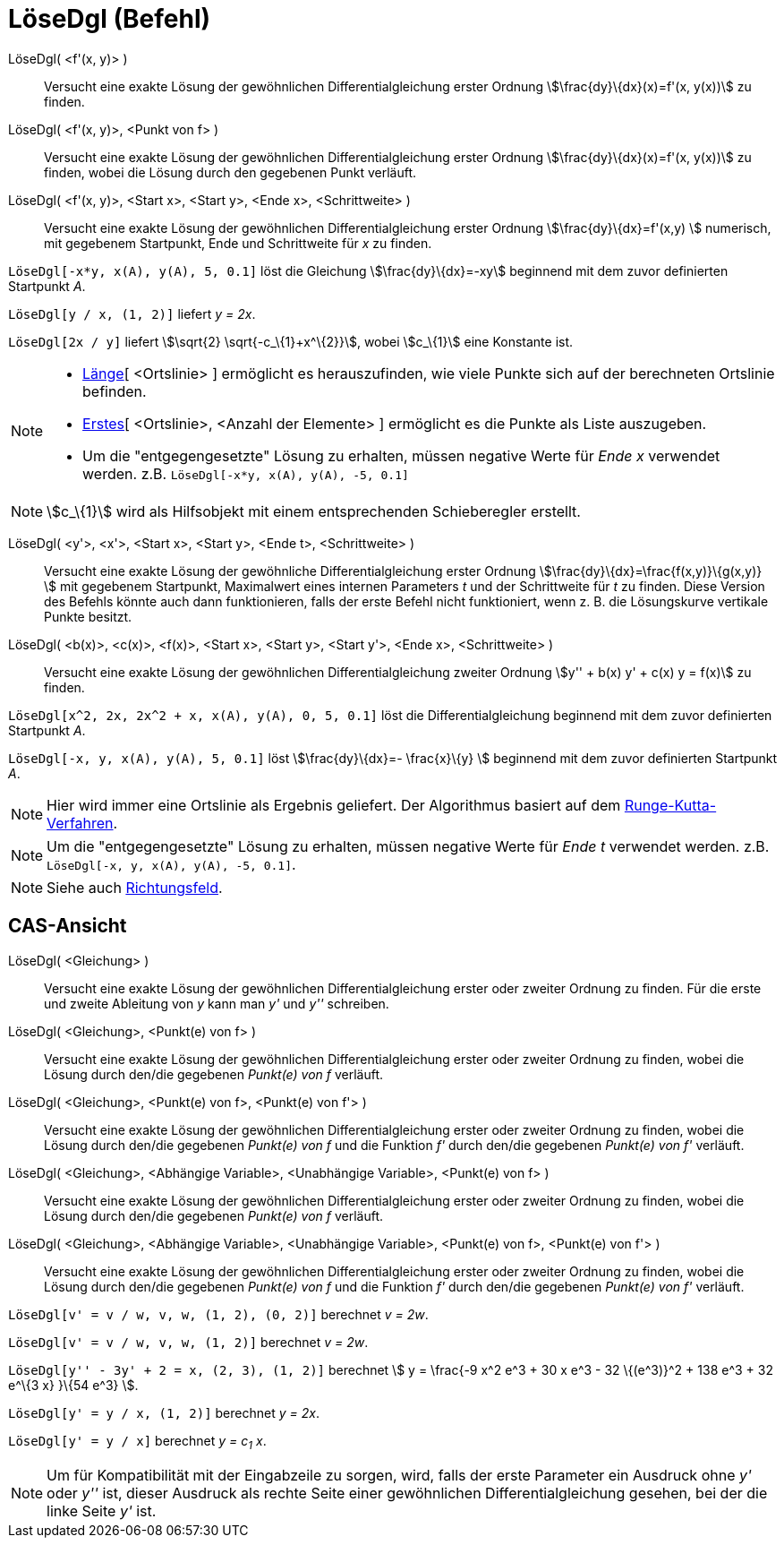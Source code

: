 = LöseDgl (Befehl)
:page-en: commands/SolveODE
ifdef::env-github[:imagesdir: /de/modules/ROOT/assets/images]

LöseDgl( <f'(x, y)> )::
  Versucht eine exakte Lösung der gewöhnlichen Differentialgleichung erster Ordnung stem:[\frac{dy}\{dx}(x)=f'(x,
  y(x))] zu finden.
LöseDgl( <f'(x, y)>, <Punkt von f> )::
  Versucht eine exakte Lösung der gewöhnlichen Differentialgleichung erster Ordnung stem:[\frac{dy}\{dx}(x)=f'(x,
  y(x))] zu finden, wobei die Lösung durch den gegebenen Punkt verläuft.
LöseDgl( <f'(x, y)>, <Start x>, <Start y>, <Ende x>, <Schrittweite> )::
  Versucht eine exakte Lösung der gewöhnlichen Differentialgleichung erster Ordnung stem:[\frac{dy}\{dx}=f'(x,y) ]
  numerisch, mit gegebenem Startpunkt, Ende und Schrittweite für _x_ zu finden.

[EXAMPLE]
====

`++LöseDgl[-x*y, x(A), y(A), 5, 0.1]++` löst die Gleichung stem:[\frac{dy}\{dx}=-xy] beginnend mit dem zuvor
definierten Startpunkt _A_.

====

[EXAMPLE]
====

`++LöseDgl[y / x, (1, 2)]++` liefert _y = 2x_.

====

[EXAMPLE]
====

`++LöseDgl[2x / y]++` liefert stem:[\sqrt{2} \sqrt{-c_\{1}+x^\{2}}], wobei stem:[c_\{1}] eine Konstante ist.

====

[NOTE]
====

* xref:/commands/Länge.adoc[Länge][ <Ortslinie> ] ermöglicht es herauszufinden, wie viele Punkte sich auf der
berechneten Ortslinie befinden.
* xref:/commands/Erstes.adoc[Erstes][ <Ortslinie>, <Anzahl der Elemente> ] ermöglicht es die Punkte als Liste
auszugeben.
* Um die "entgegengesetzte" Lösung zu erhalten, müssen negative Werte für _Ende x_ verwendet werden. z.B.
`++LöseDgl[-x*y, x(A), y(A), -5, 0.1]++`

====

[NOTE]
====

stem:[c_\{1}] wird als Hilfsobjekt mit einem entsprechenden Schieberegler erstellt.

====

LöseDgl( <y'>, <x'>, <Start x>, <Start y>, <Ende t>, <Schrittweite> )::
  Versucht eine exakte Lösung der gewöhnliche Differentialgleichung erster Ordnung
  stem:[\frac{dy}\{dx}=\frac{f(x,y)}\{g(x,y)} ] mit gegebenem Startpunkt, Maximalwert eines internen Parameters _t_
  und der Schrittweite für _t_ zu finden. Diese Version des Befehls könnte auch dann funktionieren, falls der erste
  Befehl nicht funktioniert, wenn z. B. die Lösungskurve vertikale Punkte besitzt.
LöseDgl( <b(x)>, <c(x)>, <f(x)>, <Start x>, <Start y>, <Start y'>, <Ende x>, <Schrittweite> )::
  Versucht eine exakte Lösung der gewöhnlichen Differentialgleichung zweiter Ordnung stem:[y'' + b(x) y' + c(x) y =
  f(x)] zu finden.

[EXAMPLE]
====

`++LöseDgl[x^2, 2x, 2x^2 + x, x(A), y(A), 0, 5, 0.1]++` löst die Differentialgleichung beginnend mit dem zuvor
definierten Startpunkt _A_.

====

[EXAMPLE]
====

`++LöseDgl[-x, y, x(A), y(A), 5, 0.1]++` löst stem:[\frac{dy}\{dx}=- \frac{x}\{y} ] beginnend mit dem zuvor
definierten Startpunkt _A_.

====

[NOTE]
====

Hier wird immer eine Ortslinie als Ergebnis geliefert. Der Algorithmus basiert auf dem
https://de.wikipedia.org/wiki/Runge-Kutta-Verfahren[Runge-Kutta-Verfahren].

====

[NOTE]
====

Um die "entgegengesetzte" Lösung zu erhalten, müssen negative Werte für _Ende t_ verwendet werden. z.B.
`++LöseDgl[-x, y, x(A), y(A), -5, 0.1]++`.

====

[NOTE]
====

Siehe auch xref:/commands/Richtungsfeld.adoc[Richtungsfeld].

====

== CAS-Ansicht

LöseDgl( <Gleichung> )::
  Versucht eine exakte Lösung der gewöhnlichen Differentialgleichung erster oder zweiter Ordnung zu finden. Für die
  erste und zweite Ableitung von _y_ kann man _y'_ und _y''_ schreiben.
LöseDgl( <Gleichung>, <Punkt(e) von f> )::
  Versucht eine exakte Lösung der gewöhnlichen Differentialgleichung erster oder zweiter Ordnung zu finden, wobei die
  Lösung durch den/die gegebenen _Punkt(e) von f_ verläuft.
LöseDgl( <Gleichung>, <Punkt(e) von f>, <Punkt(e) von f'> )::
  Versucht eine exakte Lösung der gewöhnlichen Differentialgleichung erster oder zweiter Ordnung zu finden, wobei die
  Lösung durch den/die gegebenen _Punkt(e) von f_ und die Funktion _f'_ durch den/die gegebenen _Punkt(e) von f'_
  verläuft.
LöseDgl( <Gleichung>, <Abhängige Variable>, <Unabhängige Variable>, <Punkt(e) von f> )::
  Versucht eine exakte Lösung der gewöhnlichen Differentialgleichung erster oder zweiter Ordnung zu finden, wobei die
  Lösung durch den/die gegebenen _Punkt(e) von f_ verläuft.
LöseDgl( <Gleichung>, <Abhängige Variable>, <Unabhängige Variable>, <Punkt(e) von f>, <Punkt(e) von f'> )::
  Versucht eine exakte Lösung der gewöhnlichen Differentialgleichung erster oder zweiter Ordnung zu finden, wobei die
  Lösung durch den/die gegebenen _Punkt(e) von f_ und die Funktion _f'_ durch den/die gegebenen _Punkt(e) von f'_
  verläuft.

[EXAMPLE]
====

`++LöseDgl[v' = v / w, v,  w, (1, 2), (0, 2)]++` berechnet _v = 2w_.

====

[EXAMPLE]
====

`++LöseDgl[v' = v / w, v,  w, (1, 2)]++` berechnet _v = 2w_.

====

[EXAMPLE]
====

`++LöseDgl[y'' - 3y' + 2 = x, (2, 3), (1, 2)]++` berechnet stem:[ y = \frac{-9 x^2 e^3 + 30 x e^3 - 32 \{(e^3)}^2 + 138
e^3 + 32 e^\{3 x} }\{54 e^3} ].

====

[EXAMPLE]
====

`++LöseDgl[y' = y / x, (1, 2)]++` berechnet _y = 2x_.

====

[EXAMPLE]
====

`++LöseDgl[y' = y / x]++` berechnet _y = c~1~ x_.

====

[NOTE]
====

Um für Kompatibilität mit der Eingabzeile zu sorgen, wird, falls der erste Parameter ein Ausdruck ohne _y'_ oder _y''_
ist, dieser Ausdruck als rechte Seite einer gewöhnlichen Differentialgleichung gesehen, bei der die linke Seite _y'_
ist.

====

